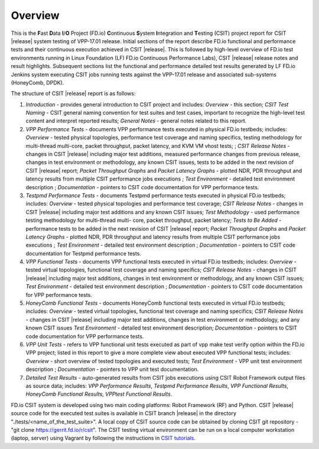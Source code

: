 Overview
========

This is the **F**\ast **D**\ata **I**/**O** Project (FD.io) **C**\ontinuous
**S**\ystem **I**\ntegration and **T**\esting (CSIT) project report for CSIT
|release| system testing of VPP-17.01 release. Initial sections of the report
describe FD.io functional and performance tests and their continuous execution
achieved in CSIT |release|. This is followed by high-level overview of FD.io
test environments running in Linux Foundation (LF) FD.io Continuous
Performance Labs), CSIT |release| release notes and result highlights.
Subsequent sections list the functional and performance detailed test results
generated by LF FD.io Jenkins system executing CSIT jobs running tests
against the VPP-17.01 release and associated sub-systems (HoneyComb, DPDK).

The structure of CSIT |release| report is as follows:

#. *Introduction* - provides general introduction to CSIT project and
   includes: *Overview* - this section; *CSIT Test Naming* - CSIT general
   naming convention for test suites and test cases, important to recognize
   the high-level test content and interpret reported results; *General Notes*
   - general notes related to this report.
#. *VPP Performance Tests* - documents VPP performance tests executed in
   physical FD.io testbeds; includes: *Overview* - tested physical topologies,
   performance test coverage and naming specifics, testing methodology for
   multi-thread multi-core, packet throughput, packet latency, and KVM VM
   vhost tests; ; *CSIT Release Notes* - changes in CSIT |release| including
   major test additions, measured performance changes from previous release,
   changes in test environment or methodology, any known CSIT issues, tests to
   be added in the next revision of CSIT |release| report; *Packet Throughput
   Graphs* and *Packet Latency Graphs* - plotted NDR, PDR throughput and
   latency results from multiple CSIT performance jobs executions ; *Test
   Environment* - detailed test environment description ; *Documentation* -
   pointers to CSIT code documentation for VPP performance tests.
#. *Testpmd Performance Tests* - documents Testpmd performance tests executed
   in physical FD.io testbeds; includes: *Overview* - tested physical topologies
   and performance test coverage; *CSIT Release Notes* - changes in CSIT
   |release| including major test additions and any known CSIT issues; *Test
   Methodology* - used performance testing methodology for multi-thread multi-
   core, packet throughput, packet latency; *Tests to Be Added* - performance
   tests to be added in the next revision of CSIT |release| report; *Packet
   Throughput Graphs* and *Packet Latency Graphs* - plotted NDR, PDR
   throughput and latency results from multiple CSIT performance jobs
   executions ; *Test Environment* - detailed test environment description ;
   *Documentation* - pointers to CSIT code documentation for Testpmd
   performance tests.
#. *VPP Functional Tests* - documents VPP functional tests executed in
   virtual FD.io testbeds; includes: *Overview* - tested virtual topologies,
   functional test coverage and naming specifics; *CSIT Release Notes* - changes
   in CSIT |release| including major test additions, changes in test
   environment or methodology, and any known CSIT issues; *Test Environment* -
   detailed test environment description ; *Documentation* - pointers to CSIT
   code documentation for VPP performance tests.
#. *HoneyComb Functional Tests* - documents HoneyComb functional tests
   executed in virtual FD.io testbeds; includes: *Overview* - tested virtual
   topologies, functional test coverage and naming specifics; *CSIT Release
   Notes* - changes in CSIT |release| including major test additions, changes
   in test environment or methodology, and any known CSIT issues *Test
   Environment* - detailed test environment description; *Documentation* -
   pointers to CSIT code documentation for VPP performance tests.
#. *VPP Unit Tests* - refers to VPP functional unit tests executed as
   part of vpp make test verify option within the FD.io VPP project; listed in
   this report to give a more complete view about executed VPP functional tests;
   includes: *Overview* - short overview of tested topologies and executed
   tests; *Test Environment* - VPP unit test environment description ;
   *Documentation* - pointers to VPP unit test documentation.
#. *Detailed Test Results* - auto-generated results from CSIT jobs executions
   using CSIT Robot  Framework output files as source data; includes: *VPP
   Performance Results*, *Testpmd Performance Results*, *VPP Functional
   Results*, *HoneyComb Functional Results*, *VPPtest Functional Results*.

FD.io CSIT system is developed using two main coding platforms: Robot
Framework (RF) and Python. CSIT |release| source code for the executed test
suites is available in CSIT branch |release| in the directory
"./tests/<name_of_the_test_suite>". A local copy of CSIT source code can be
obtained by cloning CSIT git repository - "git clone
https://gerrit.fd.io/r/csit". The CSIT testing virtual environment can be run
on a local computer workstation (laptop, server) using Vagrant by following
the instructions in `CSIT tutorials
<https://wiki.fd.io/view/CSIT#Tutorials>`_.
